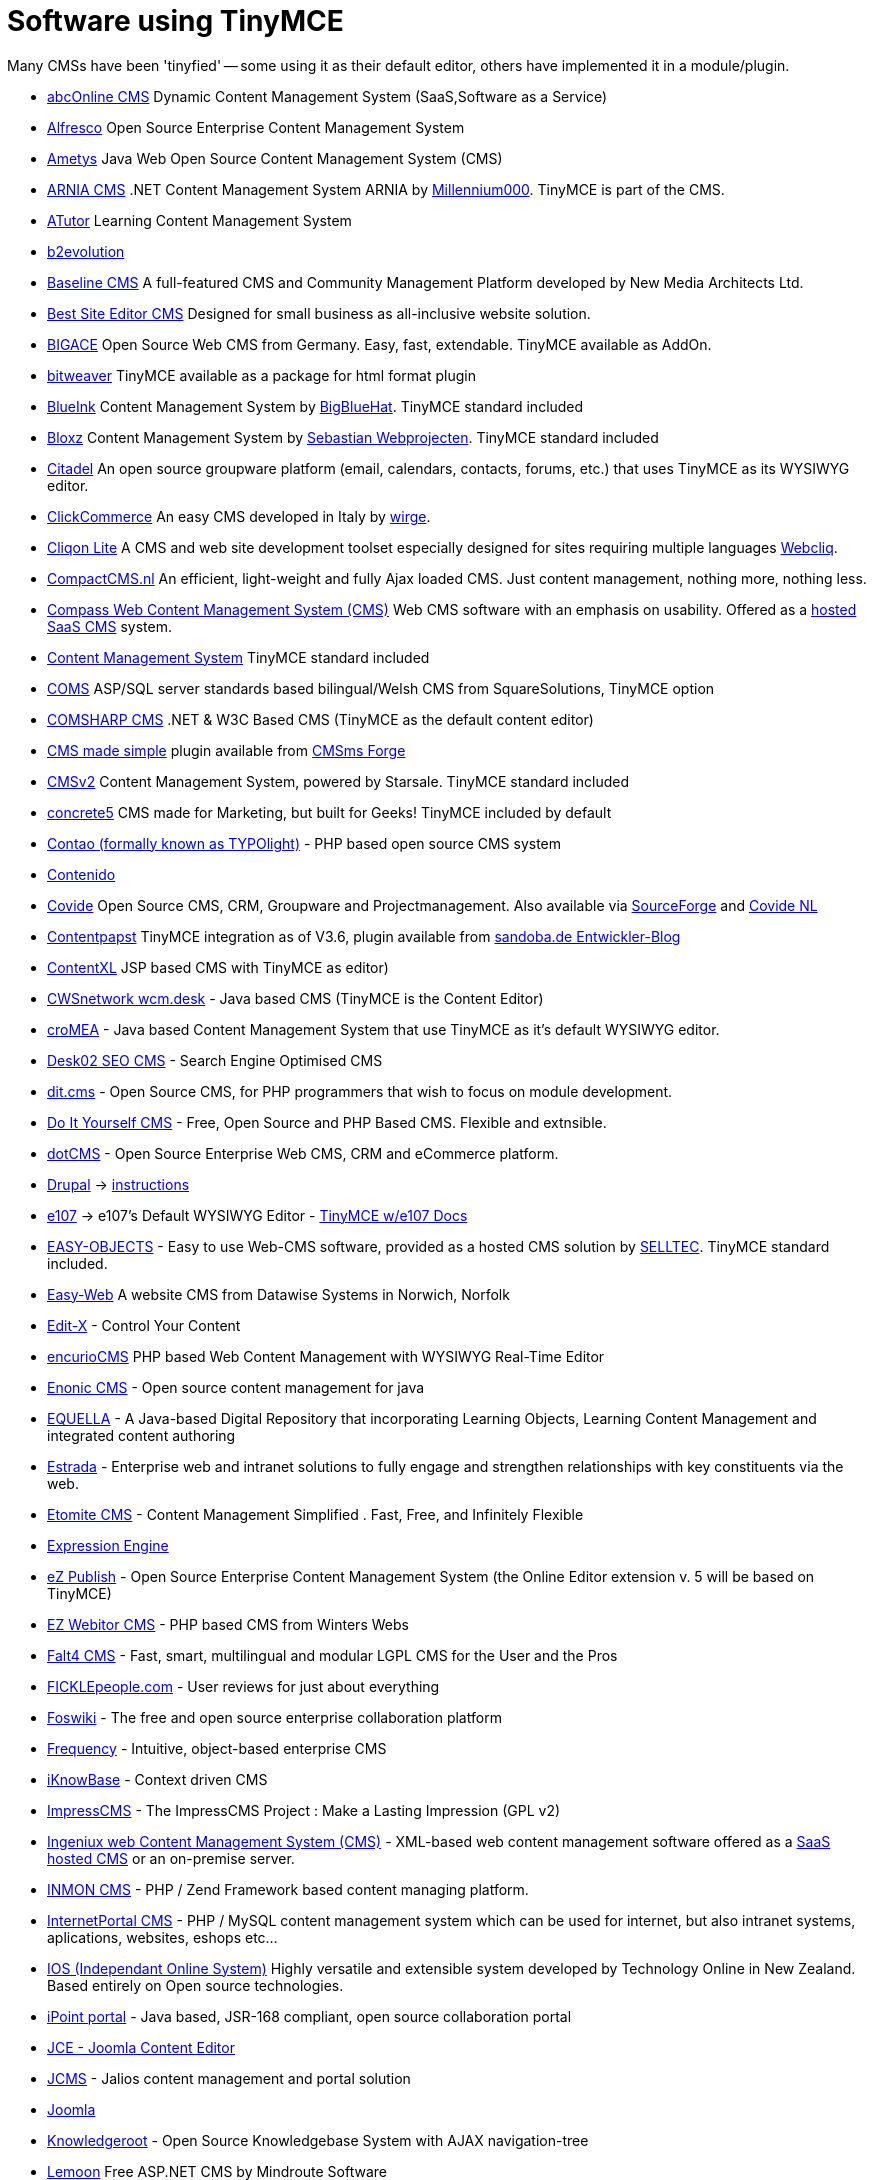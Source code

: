 = Software using TinyMCE

Many CMSs have been 'tinyfied' -- some using it as their default editor, others have implemented it in a module/plugin.

* http://www.abconline-cms.com/[abcOnline CMS] Dynamic Content Management System (SaaS,Software as a Service)
* http://www.alfresco.com/[Alfresco] Open Source Enterprise Content Management System
* http://www.ametys.org/[Ametys] Java Web Open Source Content Management System (CMS)
* http://www.millennium000.com/sk/arnia-cms.aspx[ARNIA CMS] .NET Content Management System ARNIA by http://www.millennium000.com/[Millennium000]. TinyMCE is part of the CMS.
* http://www.atutor.ca/[ATutor] Learning Content Management System
* http://manual.b2evolution.net/Plugins/tinymce_plugin[b2evolution]
* http://www.nma.ca/[Baseline CMS] A full-featured CMS and Community Management Platform developed by New Media Architects Ltd.
* http://www.bestsiteeditor.com/[Best Site Editor CMS] Designed for small business as all-inclusive website solution.
* http://www.bigace.de/[BIGACE] Open Source Web CMS from Germany. Easy, fast, extendable. TinyMCE available as AddOn.
* http://www.bitweaver.org/[bitweaver] TinyMCE available as a package for html format plugin
* http://www.blueinkcms.com/[BlueInk] Content Management System by http://www.bigbluehat.com/[BigBlueHat]. TinyMCE standard included
* http://www.bloxz.nl/[Bloxz] Content Management System by http://www.sebastian.nl/[Sebastian Webprojecten]. TinyMCE standard included
* http://www.citadel.org/[Citadel] An open source groupware platform (email, calendars, contacts, forums, etc.) that uses TinyMCE as its WYSIWYG editor.
* http://www.clickcommerce.it/[ClickCommerce] An easy CMS developed in Italy by http://www.wirge.com/[wirge].
* http://www.cliqon.net/[Cliqon Lite] A CMS and web site development toolset especially designed for sites requiring multiple languages http://www.webcliq.com/[Webcliq].
* http://www.compactcms.nl/[CompactCMS.nl] An efficient, light-weight and fully Ajax loaded CMS. Just content management, nothing more, nothing less.
* http://www.compasswebpublisher.com/[Compass Web Content Management System (CMS)] Web CMS software with an emphasis on usability. Offered as a http://www.compasswebpublisher.com/platform/managed-hosted-cms[hosted SaaS CMS] system.
* http://www.compubase.nl/[Content Management System] TinyMCE standard included
* http://www.squaresolutions.co.uk/[COMS] ASP/SQL server standards based bilingual/Welsh CMS from SquareSolutions, TinyMCE option
* http://www.comsharp.com/[COMSHARP CMS] .NET & W3C Based CMS (TinyMCE as the default content editor)
* http://www.cmsmadesimple.org/[CMS made simple] plugin available from http://dev.cmsmadesimple.org/projects/tinymce/[CMSms Forge]
* http://www.cmsv2.com/[CMSv2] Content Management System, powered by Starsale. TinyMCE standard included
* http://www.concrete5.org/[concrete5] CMS made for Marketing, but built for Geeks! TinyMCE included by default
* http://www.contao.org/[Contao (formally known as TYPOlight)] - PHP based open source CMS system
* http://www.contenido.org/opensourcecms/en/index-b-11-155.html[Contenido]
* http://www.covide.net/[Covide] Open Source CMS, CRM, Groupware and Projectmanagement. Also available via http://sourceforge.net/apps/trac/covide/wiki/WikiStart[SourceForge] and http://www.covide.nl/[Covide NL]
* http://www.sandoba.de/[Contentpapst] TinyMCE integration as of V3.6, plugin available from http://www.sandoba.de/blog/entwickler-updates/tinymce-editor-als-alternativen-wysiwyg-editor-nutzen/[sandoba.de Entwickler-Blog]
* http://www.caribmedia.com/caribmedia/do/getPage/page/systems.contentxl-cms.html[ContentXL] JSP based CMS with TinyMCE as editor)
* http://www.cwsnetwork.com/L1.3.jhtml[CWSnetwork wcm.desk] - Java based CMS (TinyMCE is the Content Editor)
* http://www.tretter-systems.de/cromea/[croMEA] - Java based Content Management System that use TinyMCE as it's default WYSIWYG editor.
* http://www.desk02.be/[Desk02 SEO CMS] - Search Engine Optimised CMS
* http://ditcms.org/[dit.cms] - Open Source CMS, for PHP programmers that wish to focus on module development.
* http://www.diy-cms.com/[Do It Yourself CMS] - Free, Open Source and PHP Based CMS. Flexible and extnsible.
* http://dotcms.org/[dotCMS] - Open Source Enterprise Web CMS, CRM and eCommerce platform.
* http://drupal.org/[Drupal] → http://drupal.org/project/tinymce[instructions]
* http://www.e107.org/[e107] → e107's Default WYSIWYG Editor - http://wiki.e107.org/?title=TinyMCE[TinyMCE w/e107 Docs]
* http://www.easy-objects.de/[EASY-OBJECTS] - Easy to use Web-CMS software, provided as a hosted CMS solution by http://www.selltec.de/[SELLTEC]. TinyMCE standard included.
* http://www.datawise-systems.co.uk/[Easy-Web] A website CMS from Datawise Systems in Norwich, Norfolk
* http://www.edit-x.com/[Edit-X] - Control Your Content
* http://www.encurio.com/[encurioCMS] PHP based Web Content Management with WYSIWYG Real-Time Editor
* http://www.enonic.com/[Enonic CMS] - Open source content management for java
* http://www.equella.com/[EQUELLA] - A Java-based Digital Repository that incorporating Learning Objects, Learning Content Management and integrated content authoring
* http://www.estradacms.com/[Estrada] - Enterprise web and intranet solutions to fully engage and strengthen relationships with key constituents via the web.
* http://www.etomite.com/[Etomite CMS] - Content Management Simplified . Fast, Free, and Infinitely Flexible
* http://expressionengine.com/downloads/details/tinymce/[Expression Engine]
* http://ez.no/ezpublish/[eZ Publish] - Open Source Enterprise Content Management System (the Online Editor extension v. 5 will be based on TinyMCE)
* http://www.ezwebitor.com/[EZ Webitor CMS] - PHP based CMS from Winters Webs
* http://www.falt4.org/[Falt4 CMS] - Fast, smart, multilingual and modular LGPL CMS for the User and the Pros
* http://www.ficklepeople.com/[FICKLEpeople.com] - User reviews for just about everything
* http://www.foswiki.org/[Foswiki] - The free and open source enterprise collaboration platform
* http://www.tynken.com/[Frequency] - Intuitive, object-based enterprise CMS
* http://www.iknowbase.com/[iKnowBase] - Context driven CMS
* http://www.impresscms.org/[ImpressCMS] - The ImpressCMS Project : Make a Lasting Impression (GPL v2)
* http://www.ingeniux.com/[Ingeniux web Content Management System (CMS)] - XML-based web content management software offered as a http://www.ingeniux.com/Products/Ingeniux-OnDemand-Hosted-Content-Management-Software.xml[SaaS hosted CMS] or an on-premise server.
* http://www.inmon.de/[INMON CMS] - PHP / Zend Framework based content managing platform.
* http://www.internetportal.cz/[InternetPortal CMS] - PHP / MySQL content management system which can be used for internet, but also intranet systems, aplications, websites, eshops etc...
* http://www.tech-online.net.nz/[IOS (Independant Online System)] Highly versatile and extensible system developed by Technology Online in New Zealand. Based entirely on Open source technologies.
* http://www.ipointportal.com/[iPoint portal] - Java based, JSR-168 compliant, open source collaboration portal
* http://www.joomlacontenteditor.net/[JCE - Joomla Content Editor]
* http://support.jalios.com/[JCMS] - Jalios content management and portal solution
* http://www.joomla.org/[Joomla]
* http://www.knowledgeroot.org/[Knowledgeroot] - Open Source Knowledgebase System with AJAX navigation-tree
* http://www.lemoon.se/[Lemoon] Free ASP.NET CMS by Mindroute Software
* http://lenya.apache.org/[Lenya, Apache] (TinyMCE integration as of Lenya 1.4)
* http://www.lepton-cms.org[LEPTON CMS] has TinyMCE jQuery as standard wysiwyg module
* http://www.larts.co.uk/Software/CMS.html[Lateral Arts CMS System] - Designer-Oriented CMS system with extendible modules
* http://www.mooiesite.nl/maak-je-website-zelf/[Maak je website zelf] Content Management System by http://www.mooiesite.nl/[Mooiesite.nl]
* http://www.maakum.nl/[Maakum - je eigen site!] - CMS developed by http://www.maakumzakelijk.nl/[Maakum VOF], based in The Netherlands.
* http://www.magix-cms.com[Magix CMS] - CMS optimized for SEO
* http://source.mambo-foundation.org/[Mambo CMS]
* http://www.memht.com/[MemHT Portal]
* http://www.cromoteca.com/meshcms[MeshCMS] - File-based Java CMS (uses TinyMCE since 2004)
* http://www.mojoportal.com/[mojoPortal] - Open Source ASP.NET CMS
* http://miacms.org/[MiaCMS] - Open Source CMS. Default editor is called MOStlyCE which uses TinyMCE.
* http://www.midgard-project.org/[Midgard CMS] - Open Source CMS and Web Application Framework
* http://www.mmbase.org/[MMBase]
* http://www.moa-express.com/website/cms/uebersicht.html[MOA Express]
* http://www.modx.com/[MODX Evolution] MODX Evolution uses TinyMCE as its default WYSIWYG editor
* http://www.mwk3.com/[mwk3 site builder] version 5 uses TinyMCE as its default WYSIWYG editor
* http://www.mysitemanager.co.uk/[MySiteManager] - Web-based CMS and online presence management system
* http://www.sixapart.com/movabletype/[Movable Type] plugin available from http://www.movalog.com/plugins/wiki/Ajaxify/EnhancedEntryEditing[Movalog Plugins]
* http://www.n2cms.com/[N2 ASP.NET CMS]
* http://navigo.fi/www/en_GB/[Navigo Portal] Navigo Portal is a Liferay based software product, which consists of a portal and a content management tool.
* http://www.newmediadevelopment.net/[New Media CMS] - New Media CMS built using ColdFusion
* http://www.alexatnet.com/crm/products/show/mysphere-content-management-system[MySphere CMS] - Blog and CMS created with PHP, Zend Framework and Ajax
* http://www.o2-graphics.fr/5-o2-admin-fr[O2 Admin] Content Management System by http://www.o2-graphics.fr/[O2 Graphics]. TinyMCE standard included
* http://www.olat.org/[OLAT] - Java based e-learning system (LMS, LCMS) that use TinyMCE as editor in the folder component.
* http://www.openengine.de/[openEngine]
* http://www.enterity.com/osiris[OsirisCMS]
* http://www.thepaceredition.com/[PacerEditionCMS] - Open Source Web Content Management. Offers Menus,Plug-ins, Templates and TinyMCE as Default WYSIWYG
* http://www.papoo.de/[Papoo]
* http://www.pearlsoftware.co.uk/[Pearl] - Web based business management, ecommerce and website building
* http://www.peutinger-gymnasium.de/html/wie/pg-cms/index.html[PG-CMS] - a CMS especially for schools (not only in German)
* http://php-fusion.co.uk/news.php/[PHP-Fusion]
* http://phpnuke.org/[PHP-Nuke]
* http://pivotx.net/[PivotX] and http://pivotlog.net/[Pivot] - open source blog software that both uses TinyMCE as the Wysiwyg editor.
* http://www.plicitycms.org/[Plicity]
* http://plone.org/[Plone] - Open Source Content Management, TinyMCE available as http://plone.org/products/tinymce/[Add-on Product]
* http://www.postnuke.com/[PostNuke] - Open Source Content Management, module http://noc.postnuke.com/projects/scribite/[scribite!] integrates various WYSIWYG editors (also TinyMCE) in postnuke modules.
* http://www.presspublisher.com/[Press Publisher] - Magazine Publishing Software utilizing TinyMCE and MCImageManager.
* http://www.prestashop.com/[PrestaShop] - Open-source e-commerce software, PrestaShop uses TinyMCE in its back-office in order merchants to personnalize easily their website content.
* http://www.prestosports.com/[PrestoSports] - Sports information CMS uses TinyMCE for rich, simple, and form editing.
* http://www.puzzleapps.org/[Puzzle Apps CMS]
* http://www.redaxo.de/[REDAXO]
* http://www.redsparkframework.com/[RedSpark CMS] - A ZEND Framework based open source application-framework and CMS
* http://www.redtreesystems.com/[Red Tree Systems' CMS] - A Search Engine Friendly, high-end CMS system
* http://www.renaocms.com/[Renao]
* http://www.runetcms.ru/[RUNetCMS] - PHP/MySQL Open Source CMS System
* http://www.scriptito.com/[Scriptito.com] - Scriptito uses TinyMCE for parts of their web-based authoring system.
* http://www.sefrengo.org/[Sefrengo] - Open Source Web Content Management, uses TinyMCE for text editing via optional available TinyMCE4SF-extension (see the http://forum.sefrengo.org/index.php?showforum=9[user-forum])
* http://www.cms-self-service-lite.at/[Self!Service lite CMS] - CMS without database, incl. shop, gallery editor, multiadmin, comments for visitors,...
* http://sitemagic.org[Sitemagic CMS] - Content Management System focused on OOP, solid architecture (fully modular and extendable) and very easy to customize. Great developer documentation. Currently uses TinyMCE for editing content pages - the editor is to be added to the core GUI library (work in progress) allowing developers to create editor instances with just a couple of lines of code directly from PHP.
* http://skeleton.hollow-industries.com/[Skeleton™ CMS] - Skeleton™ CMS by Hollow Industries uses Tiny MCE for editing i "easy mode".
* http://www.smartweb247.co.uk/[SmartWeb] - A PHP based CMS distributed by http://www.adeptdigital.biz/[Adept Digital]
* http://info.soholaunch.com/[Soholaunch] - Full featured online website builder, included in cPanel. Uses Tiny MCE for text editing.
* http://www.soswebpages.com/[SOS Webpages] - Simple Open Source Webpage Management System with Tiny MCE for editing text.
* http://www.spiremedia.com/[SpireMedia™ ESM3] - The SpireMedia™ Enterprise Site Management (ESM) platform uses Tiny MCE as of release 3 in 2008.
* http://spitfire.clausmuus.de/[Spitfire] - This is a extreme user friendly and hight flexible CMS System.
* http://kwarc.info/projects/swim/[SWiM] - Semantic wiki for mathematics, based on IkeWiki, but with custom extensions to Tiny MCE for annotating mathematical knowledge
* http://tangocms.org/[TangoCMS] - PHP Open Source CMS, based on the powerful Zula Framework build with security in mind.
* http://www.toolip.de/[toolip CMS] - ASP based CMS and database management uses tinyMCE for text editing
* http://www.tudo.se/[Tudo] - A CMS coded in PHP by http://www.itconnect.se/[ITConnect Scandinavia AB]
* http://www.turnkeye.com/[Turnkey Ecommerce Solutions] - PHP based helpdesk system
* http://www.typo3.com/[TYPO3] - Plugin from http://tinyrte.outraxx.de/[outraxX]
* http://www.typo3.com/[TYPO3] - Extension: tinymce_rte Project Page at http://forge.typo3.org/projects/show/extension-tinymce_rte[TYPO3-forge]
* http://www.typolight.org/[TYPOlight] - PHP based open source CMS system
* http://www.umbraco.org/[umbraco] - ASP.NET Open Source CMS System
* http://unify.unitinteractive.com/[Unify] - Not a CMS, but a simple content editor that anyone can use. Uses TinyMCE as the WYSIWYG text editor.
* http://www.vinca.ch/[vinca] - vinca cms and newsletter-system
* http://viviti.com/[Viviti] - A website builder that lets you create a free web space as unique and dynamic as you!
* http://www.vivvo.net/[Vivvo CMS] - News and Media Publishing Web Content Management System
* http://www.vyre.com/[Vyre UNIFY] - Vyre UNIFY Content Management System
* http://www.webgui.org/[WebGUI] - WebGUI CMS
* http://www.webprocreative.com/[WebPRO Creative]
* http://www.by.lt/[WebStudio] Enhanced Content Management System from made.By company in Lithuania
* http://www.obdev.com/[WebYep] - shiny tiny web CMS with Dreamweaver, RapidWeaver and Freeway integration.
* http://www.woost.info/[Woost] - Model driven multilingual web framework & CMS. TinyMCE with tango icons.
* http://wordpress.org/[Wordpress] - http://blog.phpmix.com/wp-tinymce/[plugin], WordPress 2.0 now uses TinyMCE as the default WYSIWYG editor.
* http://www.xaraya.com/[Xaraya] - http://xaraya.com/index.php/release/version/63.html[Version history] and http://demo.xaraya.com/[Demo - login]
* http://xims.info/[XIMS] - Open Source CMS with TinyMCE integrated as default WYSIWYG editor
* http://www.xciton.com/[Xciton] - Sitemanagementtool based on xlntcms with TinyMCE integrated as default WYSIWYG editor
* http://www.xoops.org/[XOOPS] - Module by http://dev.xoops.org/modules/xfmod/project/?tinyeditor[ralf57]
* http://www.virtuelcomconcept.com/[VirtuelCOM Concept] Non open source CMS in PHP. French only for now.
* http://www.webpac.com/[WebPac Software] .NET based CMS, email marketer and online collaborative environment. Uses TinyMCE for editing websites and email articles.
* http://wikindx.sourceforge.net/[WIKINDX] -- Open Source Virtual Research Environment/Bibliography Manager. TInyMCE used for text entry and the WYSIWYG word processor plugin.
* http://www.yendo.com/[Yendo] Open Source ASP.NET CMS. Designed for small business and marketing microsites.
* http://www.giausserand.fr/index.php?perma=ziteplus[ZitePLUS] ZitePLUS is an open source French CMS without database, very small but efficient, with groups and users sécurities.
* http://www.zimbio.com/[Zimbio] Online magazine publisher with over 20 million readers. Our custom CMS includes TinyMCE as the base editor used by our citizen journalists and our team of professional editors.

*If your system is missing on this list add it your self*. This list is alphabetically sorted.

If you choose to add your product link here, please try and provide a link to tinymce.moxiecode.com from your page as well, thank you.
